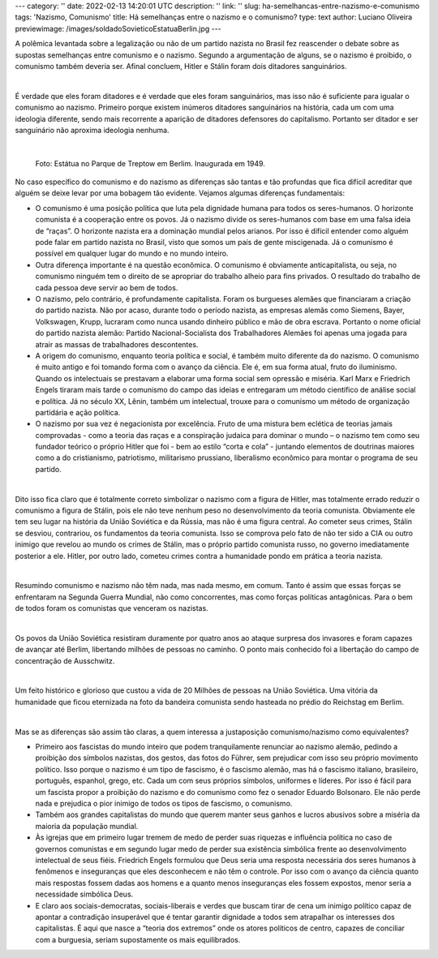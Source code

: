 ---
category: ''
date: 2022-02-13 14:20:01 UTC
description: ''
link: ''
slug: ha-semelhancas-entre-nazismo-e-comunismo
tags: 'Nazismo, Comunismo'
title: Há semelhanças entre o nazismo e o comunismo?
type: text
author: Luciano Oliveira
previewimage: /images/soldadoSovieticoEstatuaBerlin.jpg
---

A polêmica levantada sobre a legalização ou não de um partido nazista no Brasil fez reascender o debate sobre as supostas semelhanças entre comunismo e o nazismo. Segundo a argumentação de alguns, se o nazismo é proibido, o comunismo também deveria ser. Afinal concluem, Hitler e Stálin foram dois ditadores sanguinários.

|

É verdade que eles foram ditadores e é verdade que eles foram sanguinários, mas isso não é suficiente para igualar o comunismo ao nazismo.  Primeiro porque existem inúmeros ditadores sanguinários na história, cada um com uma ideologia diferente, sendo mais recorrente a aparição de ditadores defensores do capitalismo. Portanto ser ditador e ser sanguinário não aproxima ideologia nenhuma.

|

.. figure:: /images/soldadoSovieticoEstatuaBerlin.jpg
    :width: 350
    :alt: Estátua no Parque de Treptow em Berlim. Inaugurada em 1949.

    Foto: Estátua no Parque de Treptow em Berlim. Inaugurada em 1949.

.. TEASER_END


No caso específico do comunismo e do nazismo as diferenças são tantas e tão profundas que fica difícil acreditar que alguém se deixe levar por uma bobagem tão evidente. Vejamos algumas diferenças fundamentais:

* O comunismo é uma posição política que luta pela dignidade humana para todos os seres-humanos. O horizonte comunista é a cooperação entre os povos.  Já o nazismo divide os seres-humanos com base em uma falsa ideia de “raças”. O horizonte nazista era a dominação mundial pelos arianos. Por isso é difícil entender como alguém pode falar em partido nazista no Brasil, visto que somos um país de gente miscigenada. Já o comunismo é possível em qualquer lugar do mundo e no mundo inteiro. 
* Outra diferença importante é na questão econômica. O comunismo é obviamente anticapitalista, ou seja, no comunismo ninguém tem o direito de se apropriar do trabalho alheio para fins privados. O resultado do trabalho de cada pessoa deve servir ao bem de todos. 
* O nazismo, pelo contrário, é profundamente capitalista. Foram os burgueses alemães que financiaram a criação do partido nazista. Não por acaso, durante todo o período nazista, as empresas alemãs como Siemens, Bayer, Volkswagen, Krupp, lucraram como nunca usando dinheiro público e mão de obra escrava. Portanto o nome oficial do partido nazista alemão: Partido Nacional-Socialista dos Trabalhadores Alemães foi apenas uma jogada para atrair as massas de trabalhadores descontentes.  
* A origem do comunismo, enquanto teoria política e social, é também muito diferente da do nazismo. O comunismo é muito antigo e foi tomando forma com o avanço da ciência. Ele é, em sua forma atual, fruto do iluminismo. Quando os intelectuais se prestavam a elaborar uma forma social sem opressão e miséria. Karl Marx e Friedrich Engels tiraram mais tarde o comunismo do campo das ideias e entregaram um método científico de análise social e política. Já no século XX, Lênin, também um intelectual, trouxe para o comunismo um método de organização partidária e ação política.
* O nazismo por sua vez é negacionista por excelência. Fruto de uma mistura bem eclética de teorias jamais comprovadas - como a teoria das raças e a conspiração judaica para dominar o mundo – o nazismo tem como seu fundador teórico o próprio Hitler que foi - bem ao estilo “corta e cola” - juntando elementos de doutrinas maiores como a do cristianismo, patriotismo, militarismo prussiano, liberalismo econômico para montar o programa de seu partido.

|

Dito isso fica claro que é totalmente correto simbolizar o nazismo com a figura de Hitler, mas totalmente errado reduzir o comunismo a figura de Stálin, pois ele não teve nenhum peso no desenvolvimento da teoria comunista. Obviamente ele tem seu lugar na história da União Soviética e da Rússia, mas não é uma figura central. Ao cometer seus crimes, Stálin se desviou, contrariou, os fundamentos da teoria comunista. Isso se comprova pelo fato de não ter sido a CIA ou outro inimigo que revelou ao mundo os crimes de Stálin, mas o próprio partido comunista russo, no governo imediatamente posterior a ele. Hitler, por outro lado, cometeu crimes contra a humanidade pondo em prática a teoria nazista.

|

Resumindo comunismo e nazismo não têm nada, mas nada mesmo, em comum. Tanto é assim que essas forças se enfrentaram na Segunda Guerra Mundial, não como concorrentes, mas como forças políticas antagônicas. Para o bem de todos foram os comunistas que venceram os nazistas.

|

Os povos da União Soviética resistiram duramente por quatro anos ao ataque surpresa dos invasores e foram capazes de avançar até Berlim, libertando milhões de pessoas no caminho. O ponto mais conhecido foi a libertação do campo de concentração de Ausschwitz.

|

Um feito histórico e glorioso que custou a vida de 20 Milhões de pessoas na União Soviética. Uma vitória da humanidade que ficou eternizada na foto da bandeira comunista sendo hasteada no prédio do Reichstag em Berlim.

|

Mas se as diferenças são assim tão claras, a quem interessa a justaposição comunismo/nazismo como equivalentes?

* Primeiro aos fascistas do mundo inteiro que podem tranquilamente renunciar ao nazismo alemão, pedindo a proibição dos símbolos nazistas, dos gestos, das fotos do Führer, sem prejudicar com isso seu próprio movimento político. Isso porque o nazismo é um tipo de fascismo, é o fascismo alemão, mas há o fascismo italiano, brasileiro, português, espanhol, grego, etc. Cada um com seus próprios símbolos, uniformes e líderes. Por isso é fácil para um fascista propor a proibição do nazismo e do comunismo como fez o senador Eduardo Bolsonaro. Ele não perde nada e prejudica o pior inimigo de todos os tipos de fascismo, o comunismo. 
* Também aos grandes capitalistas do mundo que querem manter seus ganhos e lucros abusivos sobre a miséria da maioria da população mundial.
* Às igrejas que em primeiro lugar tremem de medo de perder suas riquezas e influência política no caso de governos comunistas e em segundo lugar medo de perder sua existência simbólica frente ao desenvolvimento intelectual de seus fiéis. Friedrich Engels formulou que Deus seria uma resposta necessária dos seres humanos à fenômenos e inseguranças que eles desconhecem e não têm o controle. Por isso com o avanço da ciência quanto mais respostas fossem dadas aos homens e a quanto menos inseguranças eles fossem expostos, menor seria a necessidade simbólica Deus. 
* E claro aos sociais-democratas, sociais-liberais e verdes que buscam tirar de cena um inimigo político capaz de apontar a contradição insuperável que é tentar garantir dignidade a todos sem atrapalhar os interesses dos capitalistas. É aqui que nasce a “teoria dos extremos” onde os atores políticos de centro, capazes de conciliar com a burguesia, seriam supostamente os mais equilibrados.


